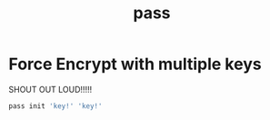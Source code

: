 #+TITLE: pass
#+WIKI: gpg

* Force Encrypt with multiple keys

SHOUT OUT LOUD!!!!!

#+BEGIN_SRC bash
pass init 'key!' 'key!'
#+END_SRC
